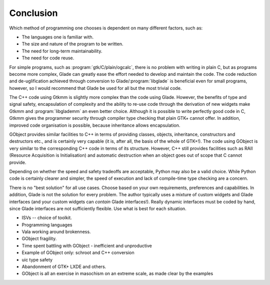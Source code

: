 .. _sec-conclusion:


Conclusion
==========

Which method of programming one chooses is dependent on many different
factors, such as:

* The languages one is familiar with.
* The size and nature of the program to be written.
* The need for long-term maintainability.
* The need for code reuse.

For simple programs, such as :program:`gtk/C/plain/ogcalc`, there is no
problem with writing in plain C, but as programs become more complex,
Glade can greatly ease the effort needed to develop and maintain the
code.  The code reduction and de-uglification achieved through
conversion to Glade/:program:`libglade` is beneficial even for small
programs, however, so I would recommend that Glade be used for all but
the most trivial code.

The C++ code using Gtkmm is slightly more complex than the code using
Glade.  However, the benefits of type and signal safety, encapsulation
of complexity and the ability to re-use code through the derivation of
new widgets make Gtkmm and :program:`libglademm` an even better choice.
Although it is possible to write perfectly good code in C, Gtkmm gives
the programmer security through compiler type checking that plain GTK+
cannot offer.  In addition, improved code organisation is possible,
because inheritance allows encapsulation.

GObject provides similar facilities to C++ in terms of providing
classes, objects, inheritance, constructors and destructors etc., and
is certainly very capable (it is, after all, the basis of the whole of
GTK+!).  The code using GObject is very similar to the corresponding
C++ code in terms of its structure.  However, C++ still provides
facilities such as RAII (Resource Acquisition is Initialisation) and
automatic destruction when an object goes out of scope that C cannot
provide.

Depending on whether the speed and safety tradeoffs are acceptable,
Python may also be a valid choice.  While Python code is certainly
clearer and simpler, the speed of execution and lack of compile-time
type checking are a concern.

There is no "best solution" for all use cases.  Choose based on your
own requirements, preferences and capabilities.  In addition, Glade is
not the solution for every problem.  The author typically uses a
mixture of custom widgets and Glade interfaces (and your custom
widgets can *contain* Glade interfaces!).  Really dynamic interfaces
must be coded by hand, since Glade interfaces are not sufficiently
flexible.  Use what is best for each situation.

* ISVs -- choice of toolkit.
* Programming languages
* Vala working around brokenness.
* GObject fragility.
* Time spent battling with GObject - inefficient and unproductive
* Example of GObject only: schroot and C++ conversion
* uic type safety
* Abandonment of GTK+ LXDE and others.
* GObject is all an exercise in masochism on an extreme scale, as made clear
  by the examples
